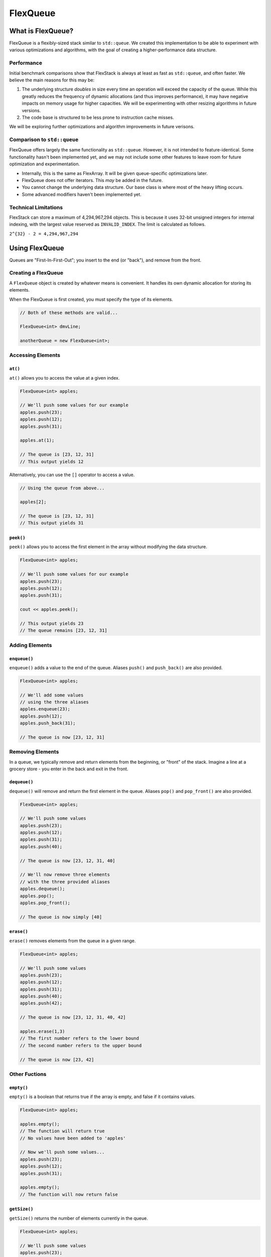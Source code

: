 FlexQueue
##################################################

What is FlexQueue?
===================================

FlexQueue is a flexibly-sized stack similar to ``std::queue``. We created this
implementation to be able to experiment with various optimizations and
algorithms, with the goal of creating a higher-performance data structure.

Performance
------------------------------------

Initial benchmark comparisons show that FlexStack is always at least as fast
as ``std::queue``, and often faster. We believe the main reasons for this
may be:

(1) The underlying structure *doubles* in size every time an operation will
    exceed the capacity of the queue. While this greatly reduces the
    frequency of dynamic allocations (and thus improves performance), it may
    have negative impacts on memory usage for higher capacities. We will be
    experimenting with other resizing algorithms in future versions.

(2) The code base is structured to be less prone to instruction cache misses.

We will be exploring further optimizations and algorithm improvements in future
verisons.

Comparison to ``std::queue``
-------------------------------------

FlexQueue offers largely the same functionality as ``std::queue``. However,
it is not intended to feature-identical. Some functionality hasn't been
implemented yet, and we may not include some other features to leave room
for future optimization and experimentation.

* Internally, this is the same as FlexArray. It will be given queue-specific
  optimizations later.
* FlexQueue does not offer iterators. This *may* be added in the future.
* You cannot change the underlying data structure. Our base class is where
  most of the heavy lifting occurs.
* Some advanced modifiers haven't been implemented yet.

Technical Limitations
--------------------------------------

FlexStack can store a maximum of 4,294,967,294 objects. This is because it uses
32-bit unsigned integers for internal indexing, with the largest value
reserved as  ``INVALID_INDEX``. The limit is calculated as follows.

``2^{32} - 2 = 4,294,967,294``

Using FlexQueue
===================================

Queues are "First-In-First-Out"; you insert to the end (or "back"), and remove
from the front.

Creating a FlexQueue
-----------------------------------
A ``FlexQueue`` object is created by whatever means is convenient. It handles
its own dynamic allocation for storing its elements.

When the FlexQueue is first created, you must specify the type of its elements.

..  code-block:: c++

    // Both of these methods are valid...

    FlexQueue<int> dmvLine;

    anotherQueue = new FlexQueue<int>;

Accessing Elements
---------------------------------

``at()``
^^^^^^^^^^^^^^^^^^^^^^^^^^^^^^^^^
``at()`` allows you to access the value at a given index.

..  code-block:: c++

    FlexQueue<int> apples;

    // We'll push some values for our example
    apples.push(23);
    apples.push(12);
    apples.push(31);

    apples.at(1);

    // The queue is [23, 12, 31]
    // This output yields 12

Alternatively, you can use the ``[]`` operator to access a value.

..  code-block:: c++

    // Using the queue from above...

    apples[2];

    // The queue is [23, 12, 31]
    // This output yields 31

``peek()``
^^^^^^^^^^^^^^^^^^^^^^^^^^^^^^^^^
``peek()`` allows you to access the first element in the array without modifying
the data structure.

..  code-block:: c++

    FlexQueue<int> apples;

    // We'll push some values for our example
    apples.push(23);
    apples.push(12);
    apples.push(31);

    cout << apples.peek();

    // This output yields 23
    // The queue remains [23, 12, 31]

Adding Elements
----------------------------------

``enqueue()``
^^^^^^^^^^^^^^^^^^^^^^^^^^^^^^^^^^
``enqueue()`` adds a value to the end of the queue. Aliases ``push()`` and
``push_back()`` are also provided.

..  code-block:: c++

    FlexQueue<int> apples;

    // We'll add some values
    // using the three aliases
    apples.enqueue(23);
    apples.push(12);
    apples.push_back(31);

    // The queue is now [23, 12, 31]

Removing Elements
----------------------------------

In a queue, we typically remove and return elements from the beginning, or "front" of
the stack. Imagine a line at a grocery store - you enter in the back and exit
in the front.

``dequeue()``
^^^^^^^^^^^^^^^^^^^^^^^^^^^^^^^^^^
``dequeue()`` will remove and return the first element in the queue. Aliases ``pop()`` and
``pop_front()`` are also provided.

..  code-block:: c++

  FlexQueue<int> apples;

  // We'll push some values
  apples.push(23);
  apples.push(12);
  apples.push(31);
  apples.push(40);

  // The queue is now [23, 12, 31, 40]

  // We'll now remove three elements
  // with the three provided aliases
  apples.dequeue();
  apples.pop();
  apples.pop_front();

  // The queue is now simply [40]


``erase()``
^^^^^^^^^^^^^^^^^^^^^^^^^^^^^^^^^^
``erase()`` removes elements from the queue in a given range.

..  code-block:: c++

  FlexQueue<int> apples;

  // We'll push some values
  apples.push(23);
  apples.push(12);
  apples.push(31);
  apples.push(40);
  apples.push(42);

  // The queue is now [23, 12, 31, 40, 42]

  apples.erase(1,3)
  // The first number refers to the lower bound
  // The second number refers to the upper bound

  // The queue is now [23, 42]



Other Fuctions
----------------------------------

``empty()``
^^^^^^^^^^^^^^^^^^^^^^^^^^^^^^^^^
``empty()`` is a boolean that returns true if the array is empty, and false if it
contains values.

..  code-block:: c++

    FlexQueue<int> apples;

    apples.empty();
    // The function will return true
    // No values have been added to 'apples'

    // Now we'll push some values...
    apples.push(23);
    apples.push(12);
    apples.push(31);

    apples.empty();
    // The function will now return false


``getSize()``
^^^^^^^^^^^^^^^^^^^^^^^^^^^^^^^^^
``getSize()`` returns the number of elements currently in the queue.

..  code-block:: c++

  FlexQueue<int> apples;

  // We'll push some values
  apples.push(23);
  apples.push(12);
  apples.push(31);
  apples.push(40);

  // The queue is now [23, 12, 31, 40]

  apples.getSize();

  // The function will return 4
